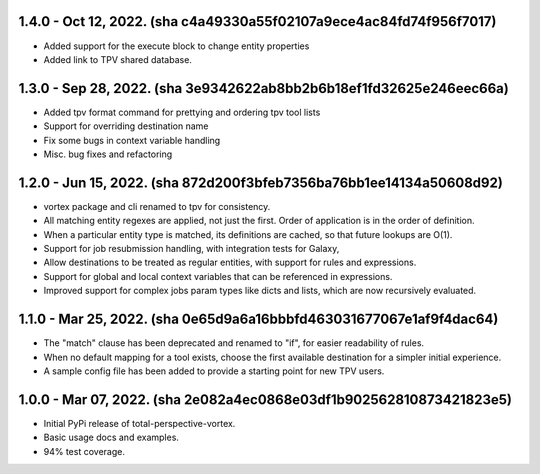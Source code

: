 1.4.0 - Oct 12, 2022. (sha c4a49330a55f02107a9ece4ac84fd74f956f7017)
--------------------------------------------------------------------

* Added support for the execute block to change entity properties
* Added link to TPV shared database.

1.3.0 - Sep 28, 2022. (sha 3e9342622ab8bb2b6b18ef1fd32625e246eec66a)
--------------------------------------------------------------------

* Added tpv format command for prettying and ordering tpv tool lists
* Support for overriding destination name
* Fix some bugs in context variable handling
* Misc. bug fixes and refactoring


1.2.0 - Jun 15, 2022. (sha 872d200f3bfeb7356ba76bb1ee14134a50608d92)
--------------------------------------------------------------------

* vortex package and cli renamed to tpv for consistency.
* All matching entity regexes are applied, not just the first. Order of application is in the order of definition.
* When a particular entity type is matched, its definitions are cached, so that future lookups are O(1).
* Support for job resubmission handling, with integration tests for Galaxy,
* Allow destinations to be treated as regular entities, with support for rules and expressions.
* Support for global and local context variables that can be referenced in expressions.
* Improved support for complex jobs param types like dicts and lists, which are now recursively evaluated.

1.1.0 - Mar 25, 2022. (sha 0e65d9a6a16bbbfd463031677067e1af9f4dac64)
--------------------------------------------------------------------

* The "match" clause has been deprecated and renamed to "if", for easier readability of rules.
* When no default mapping for a tool exists, choose the first available destination for a simpler initial experience.
* A sample config file has been added to provide a starting point for new TPV users.

1.0.0 - Mar 07, 2022. (sha 2e082a4ec0868e03df1b902562810873421823e5)
--------------------------------------------------------------------

* Initial PyPi release of total-perspective-vortex.
* Basic usage docs and examples.
* 94% test coverage.
